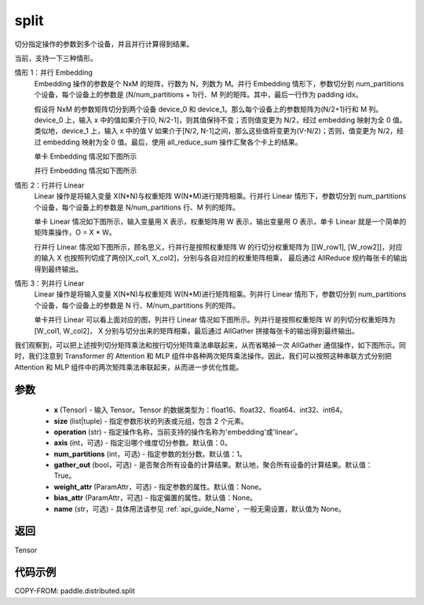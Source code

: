 .. _cn_api_distributed_split:

split
-------------------------------


.. py:function:: paddle.distributed.split(x, size, operation, axis=0, num_partitions=1, gather_out=True, weight_attr=None, bias_attr=None, name=None)

切分指定操作的参数到多个设备，并且并行计算得到结果。

当前，支持一下三种情形。

情形 1：并行 Embedding
    Embedding 操作的参数是个 NxM 的矩阵，行数为 N，列数为 M。并行 Embedding 情形下，参数切分到 num_partitions 个设备，每个设备上的参数是 (N/num_partitions + 1)行、M 列的矩阵。其中，最后一行作为 padding idx。

    假设将 NxM 的参数矩阵切分到两个设备 device_0 和 device_1。那么每个设备上的参数矩阵为(N/2+1)行和 M 列。device_0 上，输入 x 中的值如果介于[0, N/2-1]，则其值保持不变；否则值变更为 N/2，经过 embedding 映射为全 0 值。类似地，device_1 上，输入 x 中的值 V 如果介于[N/2, N-1]之间，那么这些值将变更为(V-N/2)；否则，值变更为 N/2，经过 embedding 映射为全 0 值。最后，使用 all_reduce_sum 操作汇聚各个卡上的结果。

    单卡 Embedding 情况如下图所示

    .. image:: ./img/split_embedding_single.png
        :width: 800
        :height: 350
        :alt: single_embedding
        :align: center

    并行 Embedding 情况如下图所示

    .. image:: ./img/split_embedding_split.png
        :width: 800
        :alt: split_embedding
        :align: center

情形 2：行并行 Linear
    Linear 操作是将输入变量 X(N*N)与权重矩阵 W(N*M)进行矩阵相乘。行并行 Linear 情形下，参数切分到 num_partitions 个设备，每个设备上的参数是 N/num_partitions 行、M 列的矩阵。

    单卡 Linear 情况如下图所示，输入变量用 X 表示，权重矩阵用 W 表示，输出变量用 O 表示，单卡 Linear 就是一个简单的矩阵乘操作，O = X * W。


    .. image:: ./img/split_single.png
        :width: 800
        :alt: single_linear
        :align: center

    行并行 Linear 情况如下图所示，顾名思义，行并行是按照权重矩阵 W 的行切分权重矩阵为
    [[W_row1], [W_row2]]，对应的输入 X 也按照列切成了两份[X_col1, X_col2]，分别与各自对应的权重矩阵相乘，
    最后通过 AllReduce 规约每张卡的输出得到最终输出。

    .. image:: ./img/split_row.png
        :width: 800
        :alt: split_row
        :align: center

情形 3：列并行 Linear
    Linear 操作是将输入变量 X(N*N)与权重矩阵 W(N*M)进行矩阵相乘。列并行 Linear 情形下，参数切分到 num_partitions 个设备，每个设备上的参数是 N 行、M/num_partitions 列的矩阵。

    单卡并行 Linear 可以看上面对应的图，列并行 Linear 情况如下图所示。列并行是按照权重矩阵 W 的列切分权重矩阵为[W_col1, W_col2]，
    X 分别与切分出来的矩阵相乘，最后通过 AllGather 拼接每张卡的输出得到最终输出。

    .. image:: ./img/split_col.png
        :width: 800
        :alt: split_col
        :align: center

我们观察到，可以把上述按列切分矩阵乘法和按行切分矩阵乘法串联起来，从而省略掉一次 AllGather 通信操作，如下图所示。同时，我们注意到 Transformer 的 Attention 和 MLP 组件中各种两次矩阵乘法操作。因此，我们可以按照这种串联方式分别把 Attention 和 MLP 组件中的两次矩阵乘法串联起来，从而进一步优化性能。

.. image:: ./img/split_col_row.png
        :width: 800
        :alt: split_col_row
        :align: center


参数
:::::::::
    - **x** (Tensor) - 输入 Tensor。Tensor 的数据类型为：float16、float32、float64、int32、int64。
    - **size** (list|tuple) - 指定参数形状的列表或元组，包含 2 个元素。
    - **operation** (str) - 指定操作名称，当前支持的操作名称为'embedding'或'linear'。
    - **axis** (int，可选) - 指定沿哪个维度切分参数。默认值：0。
    - **num_partitions** (int，可选) - 指定参数的划分数。默认值：1。
    - **gather_out** (bool，可选) - 是否聚合所有设备的计算结果。默认地，聚合所有设备的计算结果。默认值：True。
    - **weight_attr** (ParamAttr，可选) - 指定参数的属性。默认值：None。
    - **bias_attr** (ParamAttr，可选) - 指定偏置的属性。默认值：None。
    - **name** (str，可选) - 具体用法请参见 :ref:`api_guide_Name`，一般无需设置，默认值为 None。

返回
:::::::::
Tensor

代码示例
:::::::::
COPY-FROM: paddle.distributed.split
